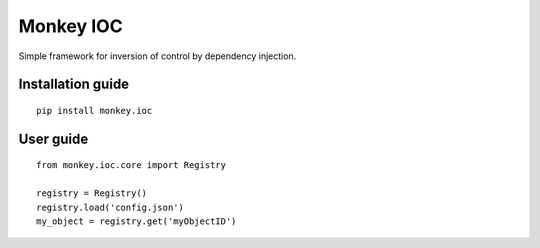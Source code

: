 Monkey IOC
==========

Simple framework for inversion of control by dependency injection.

Installation guide
------------------

::

    pip install monkey.ioc

User guide
----------

::

    from monkey.ioc.core import Registry

    registry = Registry()
    registry.load('config.json')
    my_object = registry.get('myObjectID')

